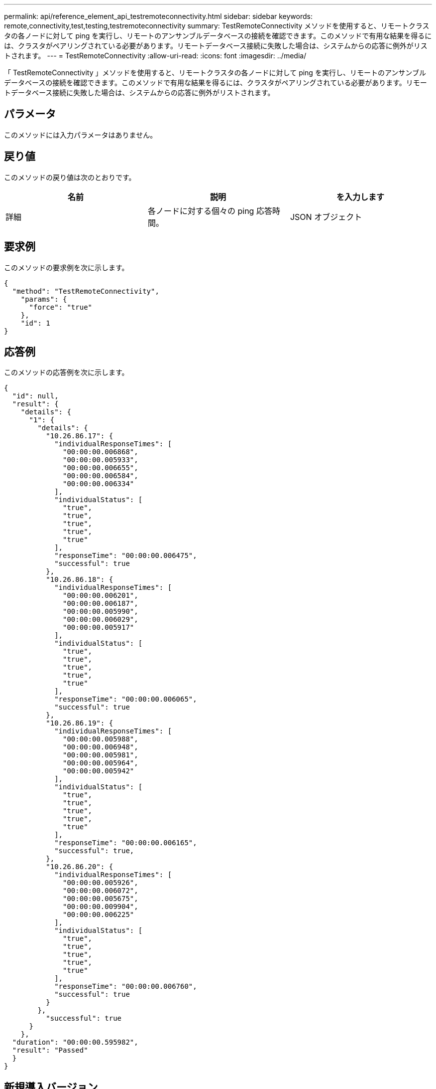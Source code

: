 ---
permalink: api/reference_element_api_testremoteconnectivity.html 
sidebar: sidebar 
keywords: remote,connectivity,test,testing,testremoteconnectivity 
summary: TestRemoteConnectivity メソッドを使用すると、リモートクラスタの各ノードに対して ping を実行し、リモートのアンサンブルデータベースの接続を確認できます。このメソッドで有用な結果を得るには、クラスタがペアリングされている必要があります。リモートデータベース接続に失敗した場合は、システムからの応答に例外がリストされます。 
---
= TestRemoteConnectivity
:allow-uri-read: 
:icons: font
:imagesdir: ../media/


[role="lead"]
「 TestRemoteConnectivity 」メソッドを使用すると、リモートクラスタの各ノードに対して ping を実行し、リモートのアンサンブルデータベースの接続を確認できます。このメソッドで有用な結果を得るには、クラスタがペアリングされている必要があります。リモートデータベース接続に失敗した場合は、システムからの応答に例外がリストされます。



== パラメータ

このメソッドには入力パラメータはありません。



== 戻り値

このメソッドの戻り値は次のとおりです。

|===
| 名前 | 説明 | を入力します 


 a| 
詳細
 a| 
各ノードに対する個々の ping 応答時間。
 a| 
JSON オブジェクト

|===


== 要求例

このメソッドの要求例を次に示します。

[listing]
----
{
  "method": "TestRemoteConnectivity",
    "params": {
      "force": "true"
    },
    "id": 1
}
----


== 応答例

このメソッドの応答例を次に示します。

[listing]
----
{
  "id": null,
  "result": {
    "details": {
      "1": {
        "details": {
          "10.26.86.17": {
            "individualResponseTimes": [
              "00:00:00.006868",
              "00:00:00.005933",
              "00:00:00.006655",
              "00:00:00.006584",
              "00:00:00.006334"
            ],
            "individualStatus": [
              "true",
              "true",
              "true",
              "true",
              "true"
            ],
            "responseTime": "00:00:00.006475",
            "successful": true
          },
          "10.26.86.18": {
            "individualResponseTimes": [
              "00:00:00.006201",
              "00:00:00.006187",
              "00:00:00.005990",
              "00:00:00.006029",
              "00:00:00.005917"
            ],
            "individualStatus": [
              "true",
              "true",
              "true",
              "true",
              "true"
            ],
            "responseTime": "00:00:00.006065",
            "successful": true
          },
          "10.26.86.19": {
            "individualResponseTimes": [
              "00:00:00.005988",
              "00:00:00.006948",
              "00:00:00.005981",
              "00:00:00.005964",
              "00:00:00.005942"
            ],
            "individualStatus": [
              "true",
              "true",
              "true",
              "true",
              "true"
            ],
            "responseTime": "00:00:00.006165",
            "successful": true,
          },
          "10.26.86.20": {
            "individualResponseTimes": [
              "00:00:00.005926",
              "00:00:00.006072",
              "00:00:00.005675",
              "00:00:00.009904",
              "00:00:00.006225"
            ],
            "individualStatus": [
              "true",
              "true",
              "true",
              "true",
              "true"
            ],
            "responseTime": "00:00:00.006760",
            "successful": true
          }
        },
          "successful": true
      }
    },
  "duration": "00:00:00.595982",
  "result": "Passed"
  }
}
----


== 新規導入バージョン

9.6
